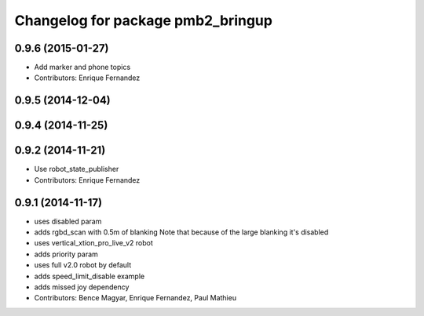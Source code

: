 ^^^^^^^^^^^^^^^^^^^^^^^^^^^^^^^^^
Changelog for package pmb2_bringup
^^^^^^^^^^^^^^^^^^^^^^^^^^^^^^^^^

0.9.6 (2015-01-27)
------------------
* Add marker and phone topics
* Contributors: Enrique Fernandez

0.9.5 (2014-12-04)
------------------

0.9.4 (2014-11-25)
------------------

0.9.2 (2014-11-21)
------------------
* Use robot_state_publisher
* Contributors: Enrique Fernandez

0.9.1 (2014-11-17)
------------------
* uses disabled param
* adds rgbd_scan with 0.5m of blanking
  Note that because of the large blanking it's disabled
* uses vertical_xtion_pro_live_v2 robot
* adds priority param
* uses full v2.0 robot by default
* adds speed_limit_disable example
* adds missed joy dependency
* Contributors: Bence Magyar, Enrique Fernandez, Paul Mathieu
